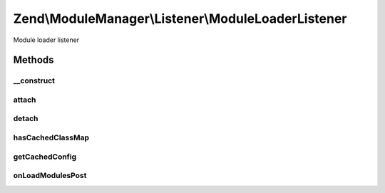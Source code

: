 .. ModuleManager/Listener/ModuleLoaderListener.php generated using docpx on 01/30/13 03:32am


Zend\\ModuleManager\\Listener\\ModuleLoaderListener
===================================================

Module loader listener

Methods
+++++++

__construct
-----------

.. function:: __construct()


    Constructor.
    
    Creates an instance of the ModuleAutoloader and injects the module paths
    into it.

    :param ListenerOptions: 



attach
------

.. function:: attach()


    Attach one or more listeners

    :param EventManagerInterface: 

    :rtype: LocatorRegistrationListener 



detach
------

.. function:: detach()


    Detach all previously attached listeners

    :param EventManagerInterface: 

    :rtype: void 



hasCachedClassMap
-----------------

.. function:: hasCachedClassMap()


    @return bool



getCachedConfig
---------------

.. function:: getCachedConfig()


    @return array



onLoadModulesPost
-----------------

.. function:: onLoadModulesPost()


    loadModulesPost
    
    Unregisters the ModuleLoader and generates the module class map cache.

    :param ModuleEvent: 



